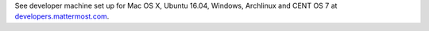 .. _dev-setup-centos-7:

See developer machine set up for Mac OS X, Ubuntu 16.04, Windows, Archlinux and CENT OS 7 at `developers.mattermost.com <https://developers.mattermost.com/contribute/server/developer-setup/>`__.
